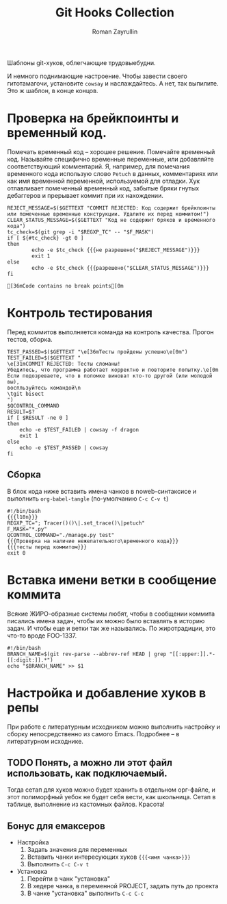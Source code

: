 #+TITLE: Git Hooks Collection
#+AUTHOR: Roman Zayrullin
#+EMAIL: krosenmann@gmail.com
#+EXPORT_FILE_NAME: README
#+STARTUP: showall
#+LaTeX_ClASS_OPTIONS: [11pt,a4paper,ubuntu]
#+LaTeX_HEADER:\usepackage[scale=0.75]{geometry}
#+LaTeX_HEADER:\usepackage[utf-8]{inputrec}

Шаблоны git-хуков, облегчающие трудовыебудни.

#+name: l10n
#+begin_src shell :exports none
  GETTEXT='gettext "kr-githooks"'
#+end_src

#+RESULTS: l10n
И немного поднимающие настроение. Чтобы завести своего гитотамагочи,
установите ~cowsay~ и наслаждайтесь. А нет, так выпилите. Это ж
шаблон, в конце концов.
#+name: не разрешено
#+BEGIN_SRC shell :var cmd="TEST" :exports none :tangle no :results code
  echo "\"\e[31m$cmd\e[0m\" | cowsay -f dragon"
#+END_SRC

#+name: разрешено
#+BEGIN_SRC shell :var cmd="TEST" :exports none :tangle no :results code
echo "\"\e[36m$cmd\e[0m\" | cowsay"
#+END_SRC

* Проверка на брейкпоинты и временный код.
  Помечать временный код -- хорошее решение. Помечайте временный
  код. Называйте специфично временные переменные, или добавляйте
  соответствующий комментарий. Я, например, для помечания временного кода
  использую слово ~Petuch~ в данных, комментариях или как имя
  временной переменной, используемой для отладки.
  Хук отлавливает помеченный временный код, забытые бряки гнутых
  дебаггеров и прерывает коммит при их нахождении.

#+NAME: Проверка на наличие нежелательного\временного кода
#+HEADER: :var REGXP_TC="; Tracer()()\\|.set_trace()\\|petuch" :var F_MASK="*.py"
#+BEGIN_SRC shell :noweb yes
  REJECT_MESSAGE=$($GETTEXT "COMMIT REJECTED: Код содержит брейкпоинты или помеченные временные конструкции. Удалите их перед коммитом!")
  CLEAR_STATUS_MESSAGE=$($GETTEXT "Код не содержит бряков и временного кода")
  tc_check=$(git grep -i "$REGXP_TC" -- "$F_MASK")
  if [ ${#tc_check} -gt 0 ]
  then
          echo -e $tc_check {{{не разрешено("$REJECT_MESSAGE")}}}
          exit 1
  else
          echo -e $tc_check {{{разрешено("$CLEAR_STATUS_MESSAGE")}}}
  fi
#+end_src

#+RESULTS: Проверка на наличие нежелательного\временного кода
: [36mCode contains no break points[0m

* Контроль тестирования\сборки
Перед коммитов выполняется команда на контроль качества. Прогон
тестов, сборка.

#+NAME: тесты перед коммитом
#+header: :var QCONTROL_COMMAND="./manage.py test"
#+begin_src shell :noweb no-export 
  TEST_PASSED=$($GETTEXT "\e[36mТесты пройдены успешно\e[0m")
  TEST_FAILED=$($GETTEXT "
  \e[31mCOMMIT REJECTED: Тесты сломаны! 
  Убедитесь, что программа работает корректно и повторите попытку.\e[0m
  Если подозреваете, что в поломке виноват кто-то другой (или молодой вы), 
  воспльзуйтесь командой\n
  \tgit bisect
  ")
  $QCONTROL_COMMAND
  RESULT=$?
  if [ $RESULT -ne 0 ]
  then
      echo -e $TEST_FAILED | cowsay -f dragon
      exit 1
  else
      echo -e $TEST_PASSED | cowsay 
  fi
#+end_src

#+RESULTS: тесты перед коммитом

** Сборка
  
   В блок кода ниже вставить имена чанков в noweb-синтаксисе и
   выполнить ~org-babel-tangle~ (по-умолчанию ~C-c C-v t~)
   #+NAME: precommit-django-exmpl
   #+BEGIN_SRC shell :tangle pre-commit :noweb no-export
     #!/bin/bash
     {{{l10n}}}
     REGXP_TC="; Tracer()()\|.set_trace()\|petuch"
     F_MASK="*.py"
     QCONTROL_COMMAND="./manage.py test"
     {{{Проверка на наличие нежелательного\временного кода}}}
     {{{тесты перед коммитом}}}
     exit 0
   #+END_SRC

   #+RESULTS: precommit-django-exmpl

* Вставка имени ветки в сообщение коммита
  Всякие ЖИРО-образные системы любят, чтобы в сообщении коммита
  писались имена задач, чтобы их можно было вставлять в историю
  задач. И чтобы еще и ветки так же назывались. 
  По жиротрадиции, это что-то вроде FOO-1337.
  #+name: Имя ветки в начале сообщения коммита
  #+begin_src shell :noweb no-export :tangle prepare-commit-msg
    #!/bin/bash 
    BRANCH_NAME=$(git rev-parse --abbrev-ref HEAD | grep "[[:upper:]].*-[[:digit:]].*")
    echo "$BRANCH_NAME" >> $1
  #+end_src

  #+RESULTS: Имя ветки в начале сообщения коммита

* Настройка и добавление хуков в репы
   При работе с литературным исходником можно выполнить настройку и
   сборку непосредственно из самого Emacs. Подробнее -- в литературном
   исходнике. 

** TODO Понять, а можно ли этот файл использовать, как подключаемый.
   Тогда сетап для хуков можно будет хранить в отдельном орг-файле, и
   этот полиморфный уебок не будет себя вести, как школьница. 
   Сетап в таблице, выполнение из кастомных файлов. Красота!
** Бонус для емаксеров
   * Настройка
     1. Задать значения для переменных
     2. Вставить чанки интересующих хуков ~{{{<имя чанка>}}}~
     3. Выполнить ~C-c C-v t~
   * Установка
     1. Перейти в чанк "установка"
     2. В хедере чанка, в переменной PROJECT, задать путь до проекта
     3. В чанке "установка" выполнить ~C-c C-c~

   #+NAME: установка
   #+BEGIN_SRC shell :tangle no :var PROJECT="" :exports none
     REPO=$PROJECT/.git/hooks/
     chmod +x pre-commit 
     chmod +x prepare-commit-msg
     cp pre-commit -t $REPO
     cp prepare-commit-msg $REPO
   #+END_SRC

   #+RESULTS:

* File-local variables                                             :noexport:  
  # Local Variables:
  # org-babel-noweb-wrap-start: "{{{"
  # org-babel-noweb-wrap-end: "}}}"
  # org-confirm-babel-evaluate: nil
  # org-export-allow-bind-keywords: t
  # End:
